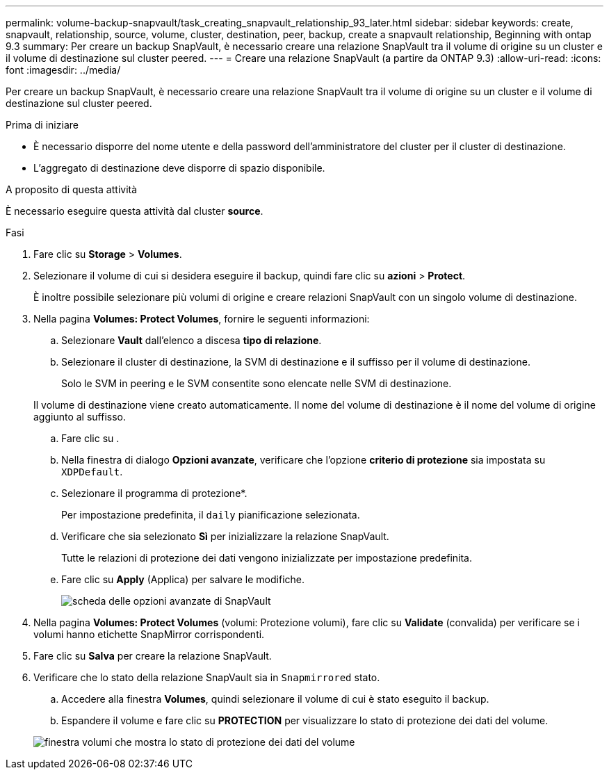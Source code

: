 ---
permalink: volume-backup-snapvault/task_creating_snapvault_relationship_93_later.html 
sidebar: sidebar 
keywords: create, snapvault, relationship, source, volume, cluster, destination, peer, backup, create a snapvault relationship, Beginning with ontap 9.3 
summary: Per creare un backup SnapVault, è necessario creare una relazione SnapVault tra il volume di origine su un cluster e il volume di destinazione sul cluster peered. 
---
= Creare una relazione SnapVault (a partire da ONTAP 9.3)
:allow-uri-read: 
:icons: font
:imagesdir: ../media/


[role="lead"]
Per creare un backup SnapVault, è necessario creare una relazione SnapVault tra il volume di origine su un cluster e il volume di destinazione sul cluster peered.

.Prima di iniziare
* È necessario disporre del nome utente e della password dell'amministratore del cluster per il cluster di destinazione.
* L'aggregato di destinazione deve disporre di spazio disponibile.


.A proposito di questa attività
È necessario eseguire questa attività dal cluster *source*.

.Fasi
. Fare clic su *Storage* > *Volumes*.
. Selezionare il volume di cui si desidera eseguire il backup, quindi fare clic su *azioni* > *Protect*.
+
È inoltre possibile selezionare più volumi di origine e creare relazioni SnapVault con un singolo volume di destinazione.

. Nella pagina *Volumes: Protect Volumes*, fornire le seguenti informazioni:
+
.. Selezionare *Vault* dall'elenco a discesa *tipo di relazione*.
.. Selezionare il cluster di destinazione, la SVM di destinazione e il suffisso per il volume di destinazione.
+
Solo le SVM in peering e le SVM consentite sono elencate nelle SVM di destinazione.

+
Il volume di destinazione viene creato automaticamente. Il nome del volume di destinazione è il nome del volume di origine aggiunto al suffisso.

.. Fare clic su image:../media/advanced_options_icon_backup.gif[""].
.. Nella finestra di dialogo *Opzioni avanzate*, verificare che l'opzione *criterio di protezione* sia impostata su `XDPDefault`.
.. Selezionare il programma di protezione*.
+
Per impostazione predefinita, il `daily` pianificazione selezionata.

.. Verificare che sia selezionato *Sì* per inizializzare la relazione SnapVault.
+
Tutte le relazioni di protezione dei dati vengono inizializzate per impostazione predefinita.

.. Fare clic su *Apply* (Applica) per salvare le modifiche.
+
image::../media/snapvault_advanced_options.gif[scheda delle opzioni avanzate di SnapVault]



. Nella pagina *Volumes: Protect Volumes* (volumi: Protezione volumi), fare clic su *Validate* (convalida) per verificare se i volumi hanno etichette SnapMirror corrispondenti.
. Fare clic su *Salva* per creare la relazione SnapVault.
. Verificare che lo stato della relazione SnapVault sia in `Snapmirrored` stato.
+
.. Accedere alla finestra *Volumes*, quindi selezionare il volume di cui è stato eseguito il backup.
.. Espandere il volume e fare clic su *PROTECTION* per visualizzare lo stato di protezione dei dati del volume.


+
image::../media/snapvault_9_3.gif[finestra volumi che mostra lo stato di protezione dei dati del volume]



